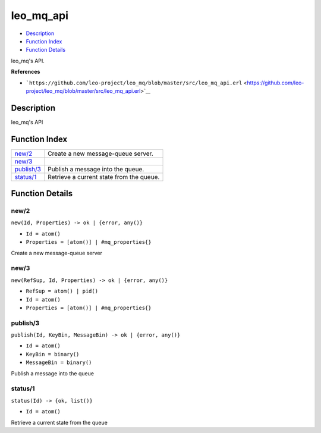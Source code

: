 leo\_mq\_api
===================

-  `Description <#description>`__
-  `Function Index <#index>`__
-  `Function Details <#functions>`__

leo\_mq's API.

**References**

-  ```https://github.com/leo-project/leo_mq/blob/master/src/leo_mq_api.erl`` <https://github.com/leo-project/leo_mq/blob/master/src/leo_mq_api.erl>`__

Description
-----------

leo\_mq's API

Function Index
--------------

+------------------------------+--------------------------------------------+
| `new/2 <#new-2>`__           | Create a new message-queue server.         |
+------------------------------+--------------------------------------------+
| `new/3 <#new-3>`__           |                                            |
+------------------------------+--------------------------------------------+
| `publish/3 <#publish-3>`__   | Publish a message into the queue.          |
+------------------------------+--------------------------------------------+
| `status/1 <#status-1>`__     | Retrieve a current state from the queue.   |
+------------------------------+--------------------------------------------+

Function Details
----------------

new/2
~~~~~

``new(Id, Properties) -> ok | {error, any()}``

-  ``Id = atom()``
-  ``Properties = [atom()] | #mq_properties{}``

Create a new message-queue server

new/3
~~~~~

``new(RefSup, Id, Properties) -> ok | {error, any()}``

-  ``RefSup = atom() | pid()``
-  ``Id = atom()``
-  ``Properties = [atom()] | #mq_properties{}``

publish/3
~~~~~~~~~

``publish(Id, KeyBin, MessageBin) -> ok | {error, any()}``

-  ``Id = atom()``
-  ``KeyBin = binary()``
-  ``MessageBin = binary()``

Publish a message into the queue

status/1
~~~~~~~~

``status(Id) -> {ok, list()}``

-  ``Id = atom()``

Retrieve a current state from the queue

